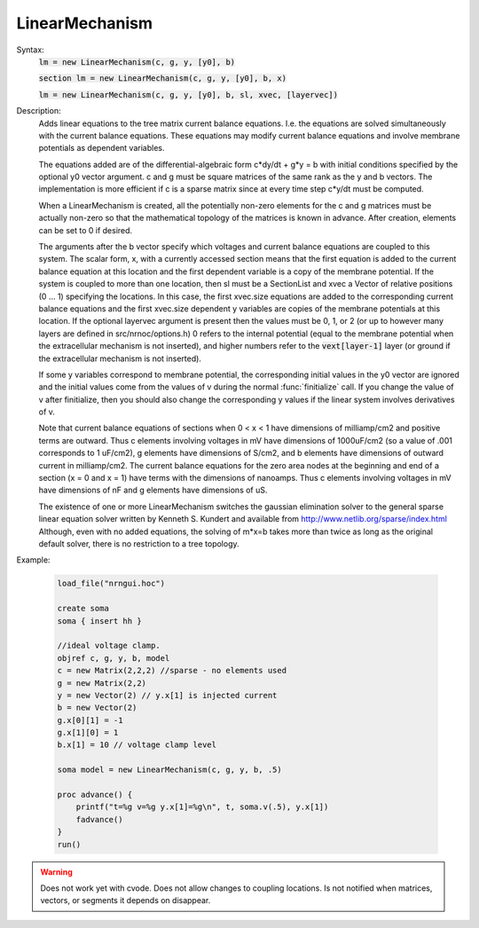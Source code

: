 .. _linmod:

         
LinearMechanism
---------------



.. class:: LinearMechanism


    Syntax:
        :code:`lm = new LinearMechanism(c, g, y, [y0], b)`

        :code:`section lm = new LinearMechanism(c, g, y, [y0], b, x)`

        :code:`lm = new LinearMechanism(c, g, y, [y0], b, sl, xvec, [layervec])`



    Description:
        Adds linear equations to the tree matrix current balance equations. 
        I.e. the equations are solved 
        simultaneously with the current balance equations. 
        These equations may modify current balance equations and involve 
        membrane potentials as dependent variables. 
         
        The equations added are of the differential-algebraic form 
        c*dy/dt + g*y = b 
        with initial conditions specified by the optional y0 vector argument. 
        c and g must be square matrices of the same rank as the y and b vectors. 
        The implementation is more efficient if c is a sparse matrix since 
        at every time step c*y/dt must be computed. 
         
        When a LinearMechanism is created, all the potentially non-zero elements 
        for the c and g matrices must be actually non-zero so that 
        the mathematical topology of the matrices is known in advance. 
        After creation, elements can be set to 0 if desired. 
         
        The arguments after the b vector specify which voltages and current 
        balance equations are coupled to this system. The scalar form, x, with 
        a currently accessed section means that the first equation 
        is added to the current balance equation at this location and the first 
        dependent variable is a copy of the membrane potential. If the 
        system is coupled to more than one location, then  sl must be a SectionList 
        and xvec a Vector of relative positions (0 ... 1) specifying the 
        locations. In this case, the first xvec.size equations are added to the 
        corresponding current balance equations and the first xvec.size dependent 
        y variables are copies of the membrane potentials at this location. 
        If the optional layervec argument is present then the values must be 
        0, 1, or 2 (or up to however many layers are defined in src/nrnoc/options.h) 
        0 refers to the internal potential (equal to the membrane potential when 
        the extracellular mechanism is not inserted), and higher numbers refer 
        to the \ :code:`vext[layer-1]` layer (or ground if the extracellular mechanism is 
        not inserted). 
         
        If some y variables correspond to membrane potential, the corresponding 
        initial values in the y0 vector are ignored and the initial values come 
        from the values of v during the normal :func:`finitialize` call. If you change 
        the value of v after finitialize, then you should also change the 
        corresponding y values if the linear system involves derivatives of v. 
         
        Note that current balance equations of sections when 0 < x < 1 have dimensions 
        of milliamp/cm2 and positive terms are outward. Thus 
        c elements involving voltages in mV 
        have dimensions of 1000uF/cm2 (so a value of .001 corresponds to 
        1 uF/cm2), g elements have dimensions of S/cm2, and b elements have 
        dimensions of outward current in milliamp/cm2. The current balance 
        equations for the zero area nodes at the beginning and end 
        of a section (x = 0 and x = 1) have terms with the dimensions of 
        nanoamps. Thus c elements involving voltages in mV have dimensions 
        of nF and g elements have dimensions of uS. 
         
        The existence of one or more LinearMechanism switches the gaussian elimination 
        solver to the general sparse linear equation solver written by 
        Kenneth S. Kundert and available from 
        http://www.netlib.org/sparse/index.html
        Although, even with no added equations, the solving of m*x=b takes more 
        than twice as long as the original default solver, there is no restriction 
        to a tree topology. 

    Example:

        .. code-block::
            none

            load_file("nrngui.hoc") 

            create soma 
            soma { insert hh } 
             
            //ideal voltage clamp. 
            objref c, g, y, b, model 
            c = new Matrix(2,2,2) //sparse - no elements used 
            g = new Matrix(2,2) 
            y = new Vector(2) // y.x[1] is injected current 
            b = new Vector(2) 
            g.x[0][1] = -1 
            g.x[1][0] = 1 
            b.x[1] = 10 // voltage clamp level 
             
            soma model = new LinearMechanism(c, g, y, b, .5) 
             
            proc advance() { 
            	printf("t=%g v=%g y.x[1]=%g\n", t, soma.v(.5), y.x[1]) 
            	fadvance() 
            } 
            run() 


    .. warning::
        Does not work yet with cvode. 
        Does not allow changes to coupling locations. 
        Is not notified when matrices, vectors, or segments it depends on 
        disappear. 


